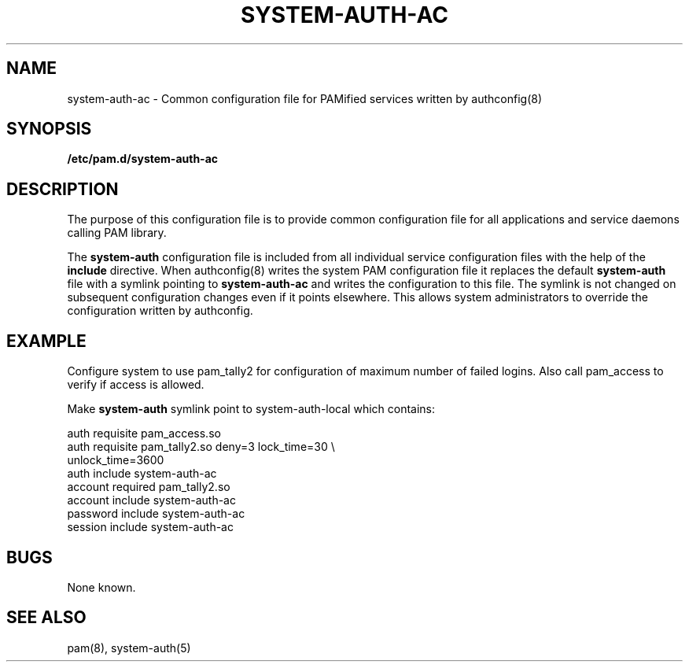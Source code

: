 .TH SYSTEM-AUTH-AC 5 "2006 Feb 3" "Red Hat"
.SH NAME

system-auth-ac \- Common configuration file for PAMified services 
written by authconfig(8)

.SH SYNOPSIS
.B /etc/pam.d/system-auth-ac
.sp 2
.SH DESCRIPTION

The purpose of this configuration file is to provide common 
configuration file for all applications and service daemons
calling PAM library.

.sp
The
.BR system-auth
configuration file is included from all individual service configuration
files with the help of the
.BR include
directive. When authconfig(8) writes the system PAM configuration file it
replaces the default
.BR system-auth
file with a symlink pointing to
.BR system-auth-ac
and writes the configuration to this file. The symlink is not changed on
subsequent configuration changes even if it points elsewhere. This allows 
system administrators to override the configuration written by authconfig. 

.SH EXAMPLE
Configure system to use pam_tally2 for configuration of maximum number of
failed logins. Also call pam_access to verify if access is allowed.

Make
.BR system-auth
symlink point to system-auth-local which contains:

.br
auth            requisite       pam_access.so
.br
auth            requisite       pam_tally2.so deny=3 lock_time=30 \\
.br
                                      unlock_time=3600
.br
auth            include         system-auth-ac
.br
account         required        pam_tally2.so
.br
account         include         system-auth-ac
.br
password        include         system-auth-ac
.br
session         include         system-auth-ac


.SH BUGS
.sp 2
None known.

.SH "SEE ALSO"
pam(8), system-auth(5)

